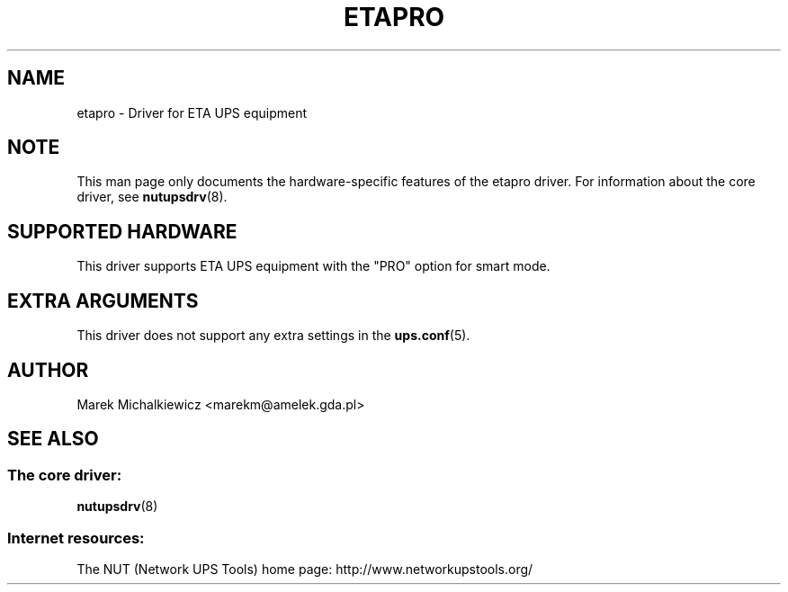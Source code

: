 .TH ETAPRO 8 "Tue Oct 22 2002" "" "Network UPS Tools (NUT)"
.SH NAME
etapro \- Driver for ETA UPS equipment
.SH NOTE
This man page only documents the hardware\(hyspecific features of the
etapro driver.  For information about the core driver, see
\fBnutupsdrv\fR(8).

.SH SUPPORTED HARDWARE
This driver supports ETA UPS equipment with the "PRO" option for smart mode.

.SH EXTRA ARGUMENTS

This driver does not support any extra settings in the
\fBups.conf\fR(5).

.SH AUTHOR
Marek Michalkiewicz <marekm@amelek.gda.pl>

.SH SEE ALSO

.SS The core driver:
\fBnutupsdrv\fR(8)

.SS Internet resources:
The NUT (Network UPS Tools) home page: http://www.networkupstools.org/
